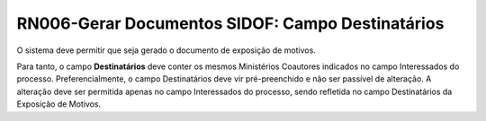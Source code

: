 **RN006-Gerar Documentos SIDOF: Campo Destinatários**
=====================================================================
O sistema deve permitir que seja gerado o documento de exposição de motivos.

Para tanto, o campo **Destinatários** deve conter os mesmos Ministérios Coautores indicados no campo Interessados do processo. Preferencialmente, o campo Destinatários deve vir pré-preenchido e não ser passível de alteração. A alteração deve ser permitida apenas no campo Interessados do processo, sendo refletida no campo Destinatários da Exposição de Motivos. 
